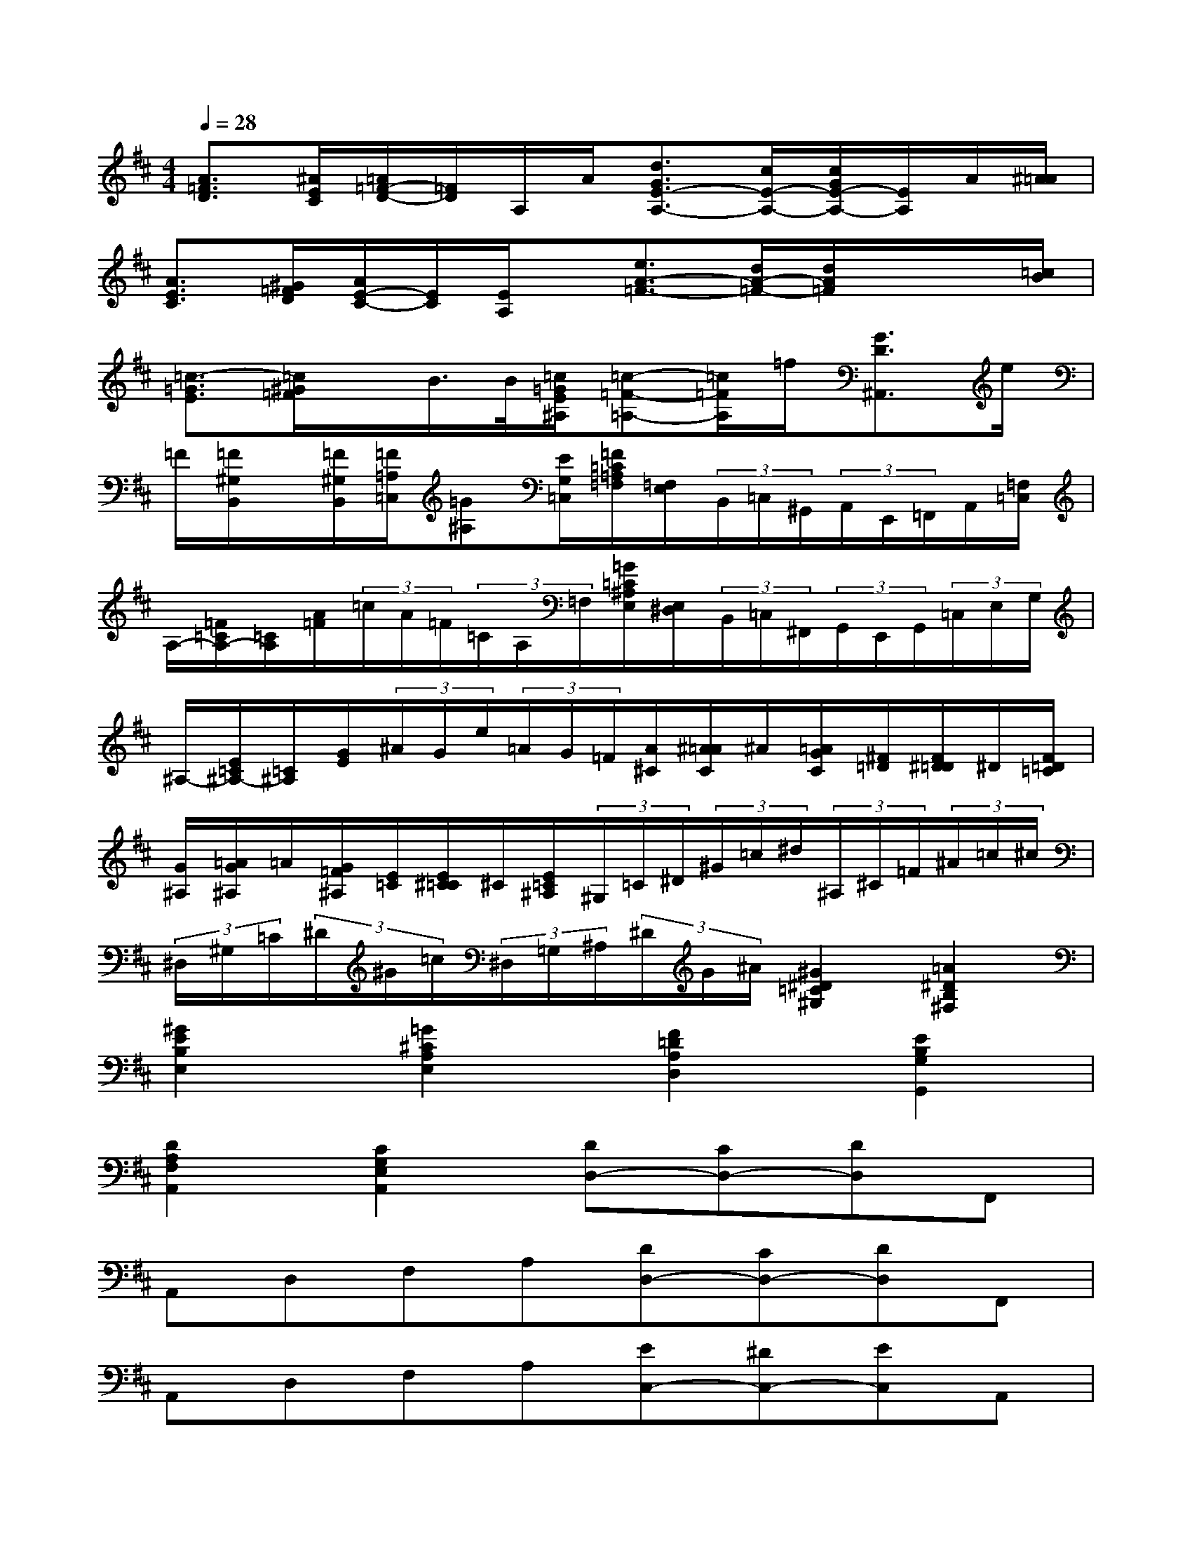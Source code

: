 X:1
T:
M:4/4
L:1/8
Q:1/4=28
K:D%2sharps
V:1
[A3/2=F3/2D3/2][^A/2E/2C/2][=A/2=F/2-D/2-][=F/2D/2]A,/2A/2[d3/2G3/2E3/2-A,3/2-][c/2E/2-A,/2-][c/2G/2E/2-A,/2-][E/2A,/2]A/2[^A/2=A/2]|
[A3/2E3/2C3/2][^G/2=F/2D/2][A/2E/2-C/2-][E/2C/2][E/2A,/2]x/2[e3/2A3/2-=F3/2-][d/2A/2-=F/2-][d/2A/2=F/2]x/2x/2[=c/2B/2]|
[=c3/2-=G3/2E3/2][=c/2^G/2=F/2]x/2B/2>B/2[=c/2=G/2E/2^A,/2][=c-=F-=A,-][=c/2=F/2A,/2]=f/2[G3/2D3/2^A,,3/2]e/2|
=F/2[=F/2^G,/2B,,/2]x/2[=F/2^G,/2B,,/2][=F/2=A,/2=C,/2][=G^A,][E/2G,/2=C,/2][=F/2=C/2=A,/2=F,/2][=F,/2E,/2](3B,,/2=C,/2^G,,/2(3A,,/2E,,/2=F,,/2A,,/2[=F,/2=C,/2]|
A,/2-[=F/2=C/2A,/2-][=C/2A,/2][A/2=F/2](3=c/2A/2=F/2(3=C/2A,/2=F,/2[=G/2=C/2^A,/2E,/2][E,/2^D,/2](3B,,/2=C,/2^F,,/2(3G,,/2E,,/2G,,/2(3=C,/2E,/2G,/2|
^A,/2-[E/2=C/2^A,/2-][=C/2^A,/2][G/2E/2](3^A/2G/2e/2(3=A/2G/2=F/2[A/2^C/2][^A/2=A/2C/2]^A/2[=A/2G/2C/2][^F/2=D/2][F/2^D/2=D/2]^D/2[F/2=D/2=C/2]|
[G/2^A,/2][=A/2G/2^A,/2]=A/2[G/2=F/2^A,/2][E/2=C/2][E/2^C/2=C/2]^C/2[E/2=C/2^A,/2](3^G,/2=C/2^D/2(3^G/2=c/2^d/2(3^A,/2^C/2=F/2(3^A/2=c/2^c/2|
(3^D,/2^G,/2=C/2(3^D/2^G/2=c/2(3^D,/2=G,/2^A,/2(3^D/2G/2^A/2[^G2^D2=C2^G,2][=A2^D2B,2^F,2]|
[^G2E2B,2E,2][=G2^C2A,2E,2][F2=D2A,2D,2][E2B,2G,2G,,2]|
[D2A,2F,2A,,2][C2G,2E,2A,,2][DD,-][CD,-][DD,]F,,|
A,,D,F,A,[DD,-][CD,-][DD,]F,,|
A,,D,F,A,[EC,-][^DC,-][EC,]A,,|
C,E,A,C[EC,-][^DC,-][EC,]A,,|
C,E,A,C[F=DD,-][=FD,-][^FD,]A,,|
D,F,A,D[FD,-][=FD,-][^FD,]A,,|
D,F,A,DD,-[GED,]D,-[FDD,]